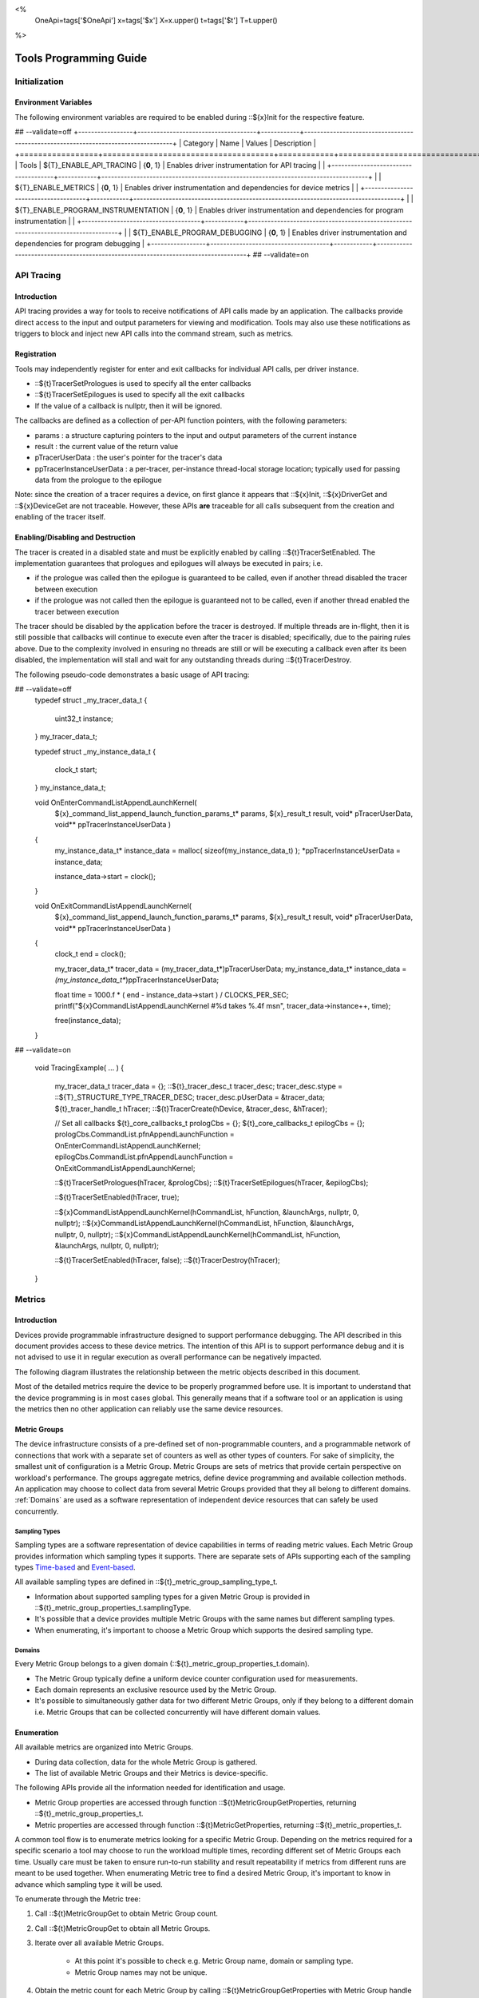 ﻿
<%
    OneApi=tags['$OneApi']
    x=tags['$x']
    X=x.upper()
    t=tags['$t']
    T=t.upper()
%>

.. _tools-programming-guide:

=========================
 Tools Programming Guide
=========================

Initialization
==============

Environment Variables
---------------------

The following environment variables are required to be enabled during ::${x}Init for the respective feature.

## --validate=off
+-----------------+-------------------------------------+------------+-----------------------------------------------------------------------------------+
| Category        | Name                                | Values     | Description                                                                       |
+=================+=====================================+============+===================================================================================+
| Tools           | ${T}_ENABLE_API_TRACING              | {**0**, 1} | Enables driver instrumentation for API tracing                                    |
|                 +-------------------------------------+------------+-----------------------------------------------------------------------------------+
|                 | ${T}_ENABLE_METRICS                  | {**0**, 1} | Enables driver instrumentation and dependencies for device metrics                |
|                 +-------------------------------------+------------+-----------------------------------------------------------------------------------+
|                 | ${T}_ENABLE_PROGRAM_INSTRUMENTATION  | {**0**, 1} | Enables driver instrumentation and dependencies for program instrumentation       |
|                 +-------------------------------------+------------+-----------------------------------------------------------------------------------+
|                 | ${T}_ENABLE_PROGRAM_DEBUGGING        | {**0**, 1} | Enables driver instrumentation and dependencies for program debugging             |
+-----------------+-------------------------------------+------------+-----------------------------------------------------------------------------------+
## --validate=on

.. _API-Tracing:

API Tracing
===========

Introduction
------------

API tracing provides a way for tools to receive notifications of API
calls made by an application. The callbacks provide direct access to the
input and output parameters for viewing and modification. Tools may also
use these notifications as triggers to block and inject new API calls
into the command stream, such as metrics.

Registration
------------

Tools may independently register for enter and exit callbacks for individual API calls, per driver instance.

* ::${t}TracerSetPrologues is used to specify all the enter callbacks
* ::${t}TracerSetEpilogues is used to specify all the exit callbacks
* If the value of a callback is nullptr, then it will be ignored.

The callbacks are defined as a collection of per-API function pointers, with the following parameters:

* params : a structure capturing pointers to the input and output parameters of the current instance
* result : the current value of the return value
* pTracerUserData : the user's pointer for the tracer's data
* ppTracerInstanceUserData : a per-tracer, per-instance thread-local storage location; typically used for passing data from the prologue to the epilogue

Note: since the creation of a tracer requires a device, on first glance
it appears that ::${x}Init, ::${x}DriverGet and ::${x}DeviceGet are not
traceable. However, these APIs **are** traceable for all calls
subsequent from the creation and enabling of the tracer itself.

Enabling/Disabling and Destruction
----------------------------------

The tracer is created in a disabled state and must be explicitly enabled
by calling ::${t}TracerSetEnabled. The implementation guarantees that
prologues and epilogues will always be executed in pairs; i.e.

* if the prologue was called then the epilogue is guaranteed to be called, even if another thread disabled the tracer between execution
* if the prologue was not called then the epilogue is guaranteed not to be called, even if another thread enabled the tracer between execution

The tracer should be disabled by the application before the tracer is
destroyed. If multiple threads are in-flight, then it is still possible
that callbacks will continue to execute even after the tracer is
disabled; specifically, due to the pairing rules above. Due to the
complexity involved in ensuring no threads are still or will be
executing a callback even after its been disabled, the implementation
will stall and wait for any outstanding threads during ::${t}TracerDestroy.

The following pseudo-code demonstrates a basic usage of API tracing:


.. parsed-literal::

## --validate=off
       typedef struct _my_tracer_data_t
       {
           uint32_t instance;
       } my_tracer_data_t;

       typedef struct _my_instance_data_t
       {
           clock_t start;
       } my_instance_data_t;

       void OnEnterCommandListAppendLaunchKernel(
           ${x}_command_list_append_launch_function_params_t* params,
           ${x}_result_t result,
           void* pTracerUserData,
           void** ppTracerInstanceUserData )
       {
           my_instance_data_t* instance_data = malloc( sizeof(my_instance_data_t) );
           \*ppTracerInstanceUserData = instance_data;
           
           instance_data->start = clock();
       }

       void OnExitCommandListAppendLaunchKernel(
           ${x}_command_list_append_launch_function_params_t* params,
           ${x}_result_t result,
           void* pTracerUserData,
           void** ppTracerInstanceUserData )
       {
           clock_t end = clock();
           
           my_tracer_data_t* tracer_data = (my_tracer_data_t*)pTracerUserData;
           my_instance_data_t* instance_data = *(my_instance_data_t**)ppTracerInstanceUserData;
           
           float time = 1000.f * ( end - instance_data->start ) / CLOCKS_PER_SEC;
           printf("${x}CommandListAppendLaunchKernel #%d takes %.4f ms\n", tracer_data->instance++, time);
           
           free(instance_data);
       }
## --validate=on

       void TracingExample( ... )
       {
           my_tracer_data_t tracer_data = {};
           ::${t}_tracer_desc_t tracer_desc;
           tracer_desc.stype = ::${T}_STRUCTURE_TYPE_TRACER_DESC;
           tracer_desc.pUserData = &tracer_data;
           ${t}_tracer_handle_t hTracer;
           ::${t}TracerCreate(hDevice, &tracer_desc, &hTracer);

           // Set all callbacks
           ${t}_core_callbacks_t prologCbs = {};
           ${t}_core_callbacks_t epilogCbs = {};
           prologCbs.CommandList.pfnAppendLaunchFunction = OnEnterCommandListAppendLaunchKernel;
           epilogCbs.CommandList.pfnAppendLaunchFunction = OnExitCommandListAppendLaunchKernel;

           ::${t}TracerSetPrologues(hTracer, &prologCbs);
           ::${t}TracerSetEpilogues(hTracer, &epilogCbs);

           ::${t}TracerSetEnabled(hTracer, true);

           ::${x}CommandListAppendLaunchKernel(hCommandList, hFunction, &launchArgs, nullptr, 0, nullptr);
           ::${x}CommandListAppendLaunchKernel(hCommandList, hFunction, &launchArgs, nullptr, 0, nullptr);
           ::${x}CommandListAppendLaunchKernel(hCommandList, hFunction, &launchArgs, nullptr, 0, nullptr);

           ::${t}TracerSetEnabled(hTracer, false);
           ::${t}TracerDestroy(hTracer);
       }

Metrics
=======

.. _introduction-1:

Introduction
------------

Devices provide programmable infrastructure designed to support
performance debugging. The API described in this document provides
access to these device metrics. The intention of this API is to support
performance debug and it is not advised to use it in regular execution
as overall performance can be negatively impacted.

| The following diagram illustrates the relationship between the metric
  objects described in this document.

.. image:: ../images/tools_metric_hierarchy.png

Most of the detailed metrics require the device to be properly
programmed before use. It is important to understand that the device
programming is in most cases global. This generally means that if a
software tool or an application is using the metrics then no other
application can reliably use the same device resources.

Metric Groups
-------------

The device infrastructure consists of a pre-defined set of non-programmable
counters, and a programmable network of connections that work with a
separate set of counters as well as other types of counters. For sake of
simplicity, the smallest unit of configuration is a Metric Group. Metric
Groups are sets of metrics that provide certain perspective on
workload's performance. The groups aggregate metrics, define device
programming and available collection methods. An application may choose
to collect data from several Metric Groups provided that they all
belong to different domains. :ref:`Domains` are used as a software
representation of independent device resources that can safely be used
concurrently.

Sampling Types
~~~~~~~~~~~~~~

Sampling types are a software representation of device capabilities in
terms of reading metric values. Each Metric Group provides information
which sampling types it supports. There are separate sets of APIs
supporting each of the sampling types Time-based_ and Event-based_.

All available sampling types are defined in ::${t}_metric_group_sampling_type_t.

- Information about supported sampling types for a given Metric Group is provided in ::${t}_metric_group_properties_t.samplingType.
- It's possible that a device provides multiple Metric Groups with the same names but different sampling types.
- When enumerating, it's important to choose a Metric Group which supports the desired sampling type.

.. _Domains:

Domains
~~~~~~~

Every Metric Group belongs to a given domain (::${t}_metric_group_properties_t.domain).

- The Metric Group typically define a uniform device counter configuration used for measurements.
- Each domain represents an exclusive resource used by the Metric Group.
- It's possible to simultaneously gather data for two different Metric Groups, only if they belong to a different domain i.e. Metric Groups that can be collected concurrently will have different domain values.

Enumeration
-----------

All available metrics are organized into Metric Groups.

- During data collection, data for the whole Metric Group is gathered.
- The list of available Metric Groups and their Metrics is device-specific.

The following APIs provide all the information needed for identification and usage.

- Metric Group properties are accessed through function ::${t}MetricGroupGetProperties, returning ::${t}_metric_group_properties_t.
- Metric properties are accessed through function ::${t}MetricGetProperties, returning ::${t}_metric_properties_t.

A common tool flow is to enumerate metrics looking for a specific Metric
Group. Depending on the metrics required for a specific scenario a tool
may choose to run the workload multiple times, recording different set
of Metric Groups each time. Usually care must be taken to ensure
run-to-run stability and result repeatability if metrics from different
runs are meant to be used together. When enumerating Metric tree to find
a desired Metric Group, it's important to know in advance which sampling
type it will be used.

To enumerate through the Metric tree:

1. Call ::${t}MetricGroupGet to obtain Metric Group count.
2. Call ::${t}MetricGroupGet to obtain all Metric Groups.
3. Iterate over all available Metric Groups.

    - At this point it's possible to check e.g. Metric Group name, domain or sampling type.
    - Metric Group names may not be unique.

4. Obtain the metric count for each Metric Group by calling ::${t}MetricGroupGetProperties with Metric Group handle (::${t}_metric_group_handle_t) and checking ::${t}_metric_group_properties_t.metricCount.
5. Iterate over available Metrics using ::${t}MetricGet with parent Metric Group (::${t}_metric_group_handle_t).
6. Check Metric properties (e.g. name, description) calling ::${t}MetricGetProperties with parent Metric (::${t}_metric_handle_t).

The following pseudo-code demonstrates a basic enumeration over all
available metric groups and their metrics. Additionally, it returns a
metric group with a chosen name and sampling type. Similar code could be
used for selecting a preferred metric group for a specific type of
measurements.

.. parsed-literal::

       ::${x}_result_t FindMetricGroup( ${x}_device_handle_t hDevice,
                                      char* pMetricGroupName,
                                      uint32_t desiredSamplingType,
                                      ${t}_metric_group_handle_t* phMetricGroup )
       {
           // Obtain available metric groups for the specific device
           uint32_t metricGroupCount = 0;
           ::${t}MetricGroupGet( hDevice, &metricGroupCount, nullptr );

           ${t}_metric_group_handle_t* phMetricGroups = malloc(metricGroupCount * sizeof(${t}_metric_group_handle_t));
           ::${t}MetricGroupGet( hDevice, &metricGroupCount, phMetricGroups );

           // Iterate over all metric groups available
           for( i = 0; i < metricGroupCount; i++ )
           {   
               // Get metric group under index 'i' and its properties
               ::${t}_metric_group_properties_t metricGroupProperties;
               ::${t}MetricGroupGetProperties( phMetricGroups[i], &metricGroupProperties );

               printf("Metric Group: %s\n", metricGroupProperties.name);

               // Check whether the obtained metric group supports the desired sampling type
               if((metricGroupProperties.samplingType & desiredSamplingType) == desiredSamplingType)
               {   
                   // Check whether the obtained metric group has the desired name
                   if( strcmp( pMetricGroupName, metricGroupProperties.name ) == 0 )
                   {
                       \*phMetricGroup = phMetricGroups[i];
                       break;
                   }
               }
           }

           free(phMetricGroups);
       }

Configuration
-------------

Use the ::${t}DeviceActivateMetricGroups API call to configure the device
for data collection.

- Subsequent calls to the function will disable device programming for the metric groups not selected for activation.
- To avoid undefined results only call the ::${t}DeviceActivateMetricGroups between experiments i.e. while not collecting data.

Programming restrictions:

- Any combination of metric groups can be configured simultaneously provided that all of them have different ::${t}_metric_group_properties_t.domain.
- MetricGroup must be active until ::${t}MetricStreamerClose and the last ::${t}CommandListAppendMetricQueryEnd completes.

Collection
----------

There are two modes of metrics collection supported: time-based and event-based.

- Time-based collection is using a timer as well as other events to store data samples. A metric streamer interface is the software interface for configuration and collection.
- Event-based collection is based on a pair of Begin/End events appended to command lists. A metric query interface is the software interface for configuration and collection.

.. _Time-based:

Metric Streamer
~~~~~~~~~~~~~~~

Time-based collection uses a simple Open, Read, Close scheme:

- ::${t}MetricStreamerOpen opens the streamer.
- ::${t}MetricStreamerReadData reads the raw data to be later processed by ::${t}MetricGroupCalculateMetricValues.
- ::${t}MetricStreamerClose closes the streamer.

.. image:: ../images/tools_metric_streamer.png

The following pseudo-code demonstrates a basic sequence for time-based collection:

.. parsed-literal::

       ::${x}_result_t TimeBasedUsageExample( ${x}_driver_handle_t hDriver,
                                            ${x}_device_handle_t hDevice )
       {
           ::${t}_metric_group_handle_t     hMetricGroup           = nullptr;
           ::${x}_event_handle_t            hNotificationEvent     = nullptr;
           ::${x}_event_pool_handle_t       hEventPool             = nullptr;
           ::${x}_event_pool_desc_t         eventPoolDesc          = {::${X}_STRUCTURE_TYPE_EVENT_POOL_DESC, nullptr, ::${X}_EVENT_POOL_FLAG_DEFAULT , 1};
           ::${x}_event_desc_t              eventDesc              = {::${X}_STRUCTURE_TYPE_EVENT_DESC};
           ::${t}_metric_streamer_handle_t  hMetricStreamer        = nullptr;
           ::${t}_metric_streamer_desc_t    metricStreamerDesc     = {::${T}_STRUCTURE_TYPE_METRIC_STREAMER_DESC}; 

           // Find a "ComputeBasic" metric group suitable for Time Based collection
           FindMetricGroup( hDevice, "ComputeBasic", ::${T}_METRIC_GROUP_SAMPLING_TYPE_TIME_BASED, &hMetricGroup );

           // Configure the HW
           ::${t}DeviceActivateMetricGroups( hDevice, /* count= */ 1, &hMetricGroup );

           // Create notification event
           ::${x}EventPoolCreate( hDriver, &eventPoolDesc, 1, &hDevice, &hEventPool );
           eventDesc.index  = 0;
           eventDesc.signal = ::${X}_EVENT_SCOPE_FLAG_HOST;
           eventDesc.wait   = ::${X}_EVENT_SCOPE_FLAG_HOST; 
           ::${x}EventCreate( hEventPool, &eventDesc, &hNotificationEvent );
           
           // Open metric streamer
           metricStreamerDesc.samplingPeriod       = 1000;
           metricStreamerDesc.notifyEveryNReports  = 32768;
           ::${t}MetricStreamerOpen( hDevice, hMetricGroup, &metricStreamerDesc, hNotificationEvent, &hMetricStreamer );

           // Run your workload, in this example we assume the data for the whole experiment fits in the device buffer
           Workload(hDevice);
           // Optionally insert markers during workload execution
           //${t}CommandListAppendMetricStreamerMarker( hCommandList, hMetricStreamer, tool_marker_value ); 

           // Wait for data, optional in this example since the whole workload has already been executed by now
           //::${x}EventHostSynchronize( hNotificationEvent, 1000 /*timeout*/ );
           // reset the event if it fired

           // Read raw data
           size_t rawSize = 0;
           ::${t}MetricStreamerReadData( hMetricStreamer, UINT32_MAX, &rawSize, nullptr );
           uint8_t* rawData = malloc(rawSize); 
           ::${t}MetricStreamerReadData( hMetricStreamer, UINT32_MAX, &rawSize, rawData );

           // Close metric streamer
           ::${t}MetricStreamerClose( hMetricStreamer );   
           ::${x}EventDestroy( hNotificationEvent );
           ::${x}EventPoolDestroy( hEventPool );

           // Deconfigure the device
           ::${t}DeviceActivateMetricGroups( hDevice, 0, nullptr );

           // Calculate metric data
           CalculateMetricsExample( hMetricGroup, rawSize, rawData );
           free(rawData);
       }

.. _Event-based:

Metric Query
~~~~~~~~~~~~

Event-based collection uses a simple Begin, End, GetData scheme:

- ::${t}CommandListAppendMetricQueryBegin defines the start counting event
- ::${t}CommandListAppendMetricQueryEnd defines the finish counting event
- ::${t}MetricQueryGetData reads the raw data to be later processed by ::${t}MetricGroupCalculateMetricValues.

Typically, multiple queries are used and recycled to characterize a workload. A Query Pool is used to efficiently use and reuse device memory for multiple queries.

- ::${t}MetricQueryPoolCreate creates a pool of homogeneous queries.
- ::${t}MetricQueryPoolDestroy frees the pool. The application must ensure no queries within the pool are in-use before freeing the pool.
- ::${t}MetricQueryCreate obtains a handle to a unique location in the pool.
- ::${t}MetricQueryReset allows for low-cost recycling of a location in the pool.

.. image:: ../images/tools_metric_query.png

The following pseudo-code demonstrates a basic sequence for query-based collection:

.. parsed-literal::

       ::${x}_result_t MetricQueryUsageExample( ${x}_driver_handle_t hDriver,
                                              ${x}_device_handle_t hDevice )
       {
           ${t}_metric_group_handle_t      hMetricGroup          = nullptr;
           ::${x}_event_handle_t             hCompletionEvent      = nullptr;
           ::${x}_event_pool_desc_t          eventPoolDesc         = {::${X}_STRUCTURE_TYPE_EVENT_POOL_DESC};
           ::${x}_event_desc_t               eventDesc             = {::${X}_STRUCTURE_TYPE_EVENT_DESC};
           ${x}_event_pool_handle_t        hEventPool            = nullptr;
           ${t}_metric_query_pool_handle_t hMetricQueryPool      = nullptr;
           ${t}_metric_query_handle_t      hMetricQuery          = nullptr;
           ::${t}_metric_query_pool_desc_t   queryPoolDesc         = {::${T}_STRUCTURE_TYPE_METRIC_QUERY_POOL_DESC};
       
           // Find a "ComputeBasic" metric group suitable for Event Based collection
           FindMetricGroup( hDevice, "ComputeBasic", ::${T}_METRIC_GROUP_SAMPLING_TYPE_EVENT_BASED, &hMetricGroup );

           // Configure HW
           ::${t}DeviceActivateMetricGroups( hDevice, 1 /* count */, &hMetricGroup );

           // Create metric query pool & completion event
           queryPoolDesc.flags        = ::${T}_METRIC_QUERY_POOL_FLAG_PERFORMANCE;
           queryPoolDesc.count        = 1000;
           ::${t}MetricQueryPoolCreate( hDevice, hMetricGroup, &queryPoolDesc, &hMetricQueryPool );
           eventPoolDesc.flags = ::${X}_EVENT_POOL_FLAG_DEFAULT;
           eventPoolDesc.count = 1000;
           ::${x}EventPoolCreate( hDriver, &eventPoolDesc, 1, &hDevice, &hEventPool );

           // Write BEGIN metric query to command list 
           ::${t}MetricQueryCreate( hMetricQueryPool, 0 /*slot*/, &hMetricQuery );
           ::${t}CommandListAppendMetricQueryBegin( hCommandList, hMetricQuery );

           // build your command list
           ...

           // Write END metric query to command list, use an event to determine if the data is available
           eventDesc.index  = 0;
           eventDesc.signal = ::${X}_EVENT_SCOPE_FLAG_HOST;
           eventDesc.wait   = ::${X}_EVENT_SCOPE_FLAG_HOST; 
           ::${x}EventCreate( hEventPool, &eventDesc, &hCompletionEvent);
           ::${t}CommandListAppendMetricQueryEnd( hCommandList, hMetricQuery, hCompletionEvent, 0, nullptr );

           // use ::${x}CommandQueueExecuteCommandLists( , , , ) to submit your workload to the device
      
           // Wait for data
           ::${x}EventHostSynchronize( hCompletionEvent, 1000 /*timeout*/ );

           // Read raw data
           size_t rawSize = 0;
           ::${t}MetricQueryGetData( hMetricQuery, &rawSize, nullptr );
           uint8_t* rawData = malloc(rawSize); 
           ::${t}MetricQueryGetData( hMetricQuery, &rawSize, rawData );

           // Free the resources
           ::${x}EventDestroy( hCompletionEvent );
           ::${x}EventPoolDestroy( hEventPool );
           ::${t}MetricQueryPoolDestroy( hMetricQueryPool );

           // Deconfigure HW
           ::${t}DeviceActivateMetricGroups( hDevice, 0, nullptr );

           // Calculate metric data
           CalculateMetricsExample( hMetricGroup, rawSize, rawData );
           free(rawData);
       }

Calculation
-----------

Both MetricStreamer and MetricQuery collect the data in device specific, raw form that is not suitable for application processing. 
To calculate metric values use ::${t}MetricGroupCalculateMetricValues.

The following pseudo-code demonstrates a basic sequence for metric calculation and interpretation:

.. parsed-literal::

       ${x}_result_t CalculateMetricsExample( ${t}_metric_group_handle_t hMetricGroup,
                                              size_t rawSize, uint8_t* rawData )
       {
           // Calculate metric data
           uint32_t numMetricValues = 0;
           ::${t}MetricGroupCalculateMetricValues( hMetricGroup, rawSize, rawData, &numMetricValues, nullptr );
           ::${t}_typed_value_t* metricValues = malloc( numMetricValues * sizeof(::${t}_typed_value_t) );
           ::${t}MetricGroupCalculateMetricValues( hMetricGroup, rawSize, rawData, &numMetricValues, metricValues );

           // Obtain available metrics for the specific metric group
           uint32_t metricCount = 0;
           ::${t}MetricGet( hMetricGroup, &metricCount, nullptr );

           ${t}_metric_handle_t* phMetrics = malloc(metricCount * sizeof(${t}_metric_handle_t));
           ::${t}MetricGet( hMetricGroup, &metricCount, phMetrics );

           // Print metric results
           uint32_t numReports = numMetricValues / metricCount;
           for( uint32_t report = 0; report < numReports; ++report )
           {
               printf("Report: %d\n", report);

               for( uint32_t metric = 0; metric < metricCount; ++metric )
               {
                   ::${t}_typed_value_t data = metricValues[report * metricCount + metric];

                   ::${t}_metric_properties_t metricProperties;
                   ::${t}MetricGetProperties( phMetrics[ metric ], &metricProperties );

                   printf("Metric: %s\n", metricProperties.name );

                   switch( data.type )
                   {
                   case ::${T}_VALUE_TYPE_UINT32:
                       printf(" Value: %lu\n", data.value.ui32 );
                       break;
                   case ::${T}_VALUE_TYPE_UINT64:
                       printf(" Value: %llu\n", data.value.ui64 );
                       break;
                   case ::${T}_VALUE_TYPE_FLOAT32:
                       printf(" Value: %f\n", data.value.fp32 );
                       break;
                   case ::${T}_VALUE_TYPE_FLOAT64:
                       printf(" Value: %f\n", data.value.fp64 );
                       break;
                   case ::${T}_VALUE_TYPE_BOOL8:
                       if( data.value.ui32 )
                           printf(" Value: true\n" );
                       else
                           printf(" Value: false\n" );
                       break;
                   default:
                       break;
                   };
               }
           }

           free(metricValues);
           free(phMetrics);
       }

Program Instrumentation
=======================

.. _introduction-2:

Introduction
------------

The program instrumentation APIs provide tools a basic framework for low-level profiling of device kernels, 
by allowing direct instrumentation of those programs. 
These capabilities, in combination with those already provided, and in combination with API tracing, 
are sufficient for more advanced frameworks to be developed.

There are two types of instrumentation available:

1. Inter-Function Instrumentation - intercepting and redirecting function calls
2. Intra-Function Instrumentation - injecting new instructions within a function

Inter-Function Instrumentation
------------------------------

The following capabilities allow for a tool to intercept and redirect function calls:

* Inter-module function calls - the ability to call functions between different modules; e.g., the application's module and a tool's module
* API-Tracing_

For example, a tool may use API Tracing in any of the following ways:

* ::${x}ModuleCreate - replace a module handle with instrumented module handle for all functions
* ::${x}KernelCreate - replace a kernel handle with instrumented kernel handle for all call sites
* ::${x}ModuleGetFunctionPointer - replace a function pointer with instrumented function pointer for all call sites
* ::${x}CommandListAppendLaunchKernel - replace a kernel handle with instrumented kernel handle at call site

Intra-Function Instrumentation
------------------------------

The following capabilities allow for a tool to inject instructions within a kernel:

* ::${t}ModuleGetDebugInfo - allows a tool to query standard debug info for an application's module
* ::${t}KernelGetProfileInfo - allows a tool query detailed information on aspects of a kernel
* ::${x}ModuleGetNativeBinary - allows for a tool to retrieve the native binary of the application's module, instrument it, then create a new module using the instrumented version
* API-Tracing_ - same usage as Inter-Function Instrumentation above

Compilation
~~~~~~~~~~~

A module must be compiled with foreknowledge that instrumentation will be performed in for the compiler to generate the proper profiling meta-data.
Therefore, when the instrumentation layer is enabled, a new
## --validate=off
build flag is supported: "-${t}-profile-flags \<value\>", where \<value\> must be a
## --validate=on
combination of ::${t}_profile_flag_t, in hexidecimal.

As an example, a tool could use API Tracing to inject this build flag on each ::${x}ModuleCreate call that the tool wishes to instrument.
In another example, a tool could recompile a Module using the build flag and use API Tracing to replace the application's Module handle with it's own.

Instrumentation
~~~~~~~~~~~~~~~

Once the module has been compiled with instrumentation enabled, a tool may use ::${t}ModuleGetDebugInfo and ::${t}KernelGetProfileInfo 
in order to decode the application's instructions and register usage for each function in the module.

If a tool requires additional functions to be used, it may create other module(s) and use ::${x}ModuleGetFunctionPointer 
to call functions between the application and tool modules.
A tool may use ::${x}ModuleGetFunctionPointer to retrieve the Host and device address of each function in the module.

There are no APIs provided for the actual instrumentation. 
Instead this is left up to the tool itself to decode the application module's native binary and inject native instructions.
This model prevents the instrumentation from being manipulated by the compiler.

Execution
~~~~~~~~~

If a tool requires changing the address of an application's function, then it should use API Tracing.
For example, ::${x}ModuleGetFunctionPointer and all flavors of ::${x}CommandListAppendLaunchKernel.

%if ver >= 1.1:
Program Debug
=============

.. _introduction-3:

Introduction
------------

The program debug APIs provide tools a basic framework for debugging device code.

The debug APIs only operate on a single device.
When debugging a multi-device system, the tool must debug each device independently.  

The debug APIs only operate in the context of a single host process.
When debugging multiple host processes at the same time, the tool must debug device code
submitted by each host process independently.


Attach and Detach
-----------------

To start a debug session, a tool needs to attach to a device by calling ::${t}DebugAttach. 
As arguments it passes the ::${x}_device_handle_t and a pointer to a ::${t}_debug_config_t object
that contains the following fields:

  * the requested program debug API version.  Version numbers start at one
    with zero reserved to denote an invalid version.

    All other fields depend on the requested version.  Version one defines
    the following fields:

      * the host process identifier.


If the requested API version is not supported, ::${X}_RESULT_ERROR_UNSUPPORTED_VERSION is returned.
If the tool supports different API versions it may try to request a different version.

If the requested API version is supported the following properties are
checked:

  * the requested host process must exist.

  * the tool process must be allowed to debug the requested host process.

    Note that the tool does not need to be attached to the host process
    itself, yet it must have permission to debug the host process.

  * there must be no other tool attached for the requested host process.

    Note that this refers to the device code of that host process, not to
    the host process itself.

  * device debug must be enabled on this system.


If permission is granted, a ::${t}_debug_session_handle_t is provided.
The session handle can be used in other program debug APIs until the tool detaches again.
The requested API version will be used for all API functions.

To end a debug session, a tool calls ::${t}DebugDetach passing the
::${t}_debug_session_handle_t that had been provided on the corresponding
::${t}DebugAttach call.

The following sample code demonstrates attaching and detaching:

.. parsed-literal::

    ${x}_device_handle_t device = ...;
    ${t}_debug_session_handle_t session;
    ::${t}_debug_config_t config;
    ::${x}_result_t errcode;

    memset(&config, 0, sizeof(config));
    config.version = ::${T}_DEBUG_API_VERSION;
    config.variant.v1.pid = ...;

    errcode = ::${t}DebugAttach(device, &config, &session);
    if (errcode)
        return errcode;

    ...

    errcode = ::${t}DebugDetach(session);
    if (errcode)
        return errcode;

Devices and Sub-Devices
~~~~~~~~~~~~~~~~~~~~~~~

A tool may attach to any device and will implicitly be attached to all sub-devices of that device.

Implementations that use separate code segments per sub-device may further allow attaching to sub-devices individually.
In that case, a tool may choose to either attach to the device or to one or more sub-devices.

When attached to a sub-device, writes to the code segment will not be broadcast to other sub-devices,
even though they may share the same address space range.
This allows breakpoints to be contained within one sub-device.

If a tool is attached to a sub-device, any attempt to attach to an parent device results in ::${X}_RESULT_ERROR_NOT_AVAILABLE.

Implementations that share code segments across sub-devices will only allow attaching to devices.
Any attempt to attach to a sub-device results in ::${X}_RESULT_ERROR_NOT_AVAILABLE.

Device Thread Identification and Resource Restriction
~~~~~~~~~~~~~~~~~~~~~~~~~~~~~~~~~~~~~~~~~~~~~~~~~~~~~

Device threads are identified by their ordinal number,
starting from one until the maximum number of threads on that device.
Device thread identifiers are unique within the same debug session.

If a tool attached to a device, device threads are enumerated for all sub-devices within that device.

Implementations that allow restricting the number of device threads may
enumerate less than the total number of threads supported by the device.
An implementation may enumerate more threads than had been requested based on hardware
limitations and to allow for oversubmission.
However, Not all enumerated threads may be available.

The number of device threads can be queried for each debug session using ::${t}DebugGetNumThreads.

Thread Availability
~~~~~~~~~~~~~~~~~~~

For some devices, not all threads may be available at all times.
Some threads may even not be available at any time.
This may have various reasons, including:

* the thread may be idle
* the thread may be assigned to a different process
* the thread may be part of an unused oversubmission buffer

For the purpose of this debug tool API, threads may be in one of three states:

* running
* stopped
* unavailable

Most API functions require the thread they operate on to be stopped.

Debug Events
------------

As soon as the debug session has been started, it will receive debug events from the device.
To read the topmost event in the FIFO, the tool passes a pointer to a buffer and its size in bytes.
The size of an event object is defined by the API version requested on attach.

It also passes a timeout in milliseconds.
A timeout of zero does not wait and immediately returns if no events are available.
A timeout of UINT64_MAX waits indefinitely.
If the timeout expires, ::${X}_RESULT_NOT_READY is returned.

On success, the topmost event is copied into the buffer.

The following sample code demonstrates reading an event:

.. parsed-literal::

    ${t}_debug_session_handle_t session = ...;
    ::${t}_debug_event_t event;
    ::${x}_result_t errcode;

    errcode = ::${t}DebugReadEvent(session, UINT64_MAX, sizeof(event), &event);
    if (errcode)
        return errcode;

A debug event is described by the ::${t}_debug_event_t structure, which contains:

  * The event type as ::${t}_debug_event_type_t.

  * The thread that reported the event.

    This is either the ordinal number of the thread on the device or one of the following special thread identifiers:

      * ::${T}_DEBUG_THREAD_NONE indicates no threads on the device.

      * ::${T}_DEBUG_THREAD_ALL indicates all threads on the device.

  * A bit-vector of ::${t}_debug_event_flags_t, which can be one of the following:

    * ::${T}_DEBUG_EVENT_FLAGS_STOPPED indicates that the thread that reported the event is stopped
      and needs to be resumed in order to proceed.

      If the event was reported by ::${T}_DEBUG_THREAD_ALL
      all threads have stopped and the tool may resume ::${T}_DEBUG_THREAD_ALL.
      The tool may also resume individual threads.

      If the event was reported by ::${T}_DEBUG_THREAD_NONE,
      the event occured outside the context of any device thread, yet still blocks progress.
      The tool needs to resume ::${T}_DEBUG_THREAD_NONE in order to acknowledge the event and unblock progress.

      Note that progress may not necessarily be blocked on the device on which the event occured.


Following the common fields, the event object contains event-specific fields depending on the event type.
Not all events have event-specific fields.

  * ::${T}_DEBUG_EVENT_TYPE_DETACHED: the tool was detached.

    * The detach reason as ::${t}_debug_detach_reason_t. This can be one of the following reasons:

        * ::${T}_DEBUG_DETACH_REASON_HOST_EXIT indicates that the host process exited.

  * ::${T}_DEBUG_EVENT_TYPE_PROCESS_ENTRY: the host process created one or more command queues on the device.

  * ::${T}_DEBUG_EVENT_TYPE_PROCESS_EXIT: the host process destroyed all command queues on the device.

  * ::${T}_DEBUG_EVENT_TYPE_MODULE_LOAD: an in-memory module was loaded onto the device.

    The event is generated in the ::${x}ModuleCreate() flow with thread == ::${T}_DEBUG_THREAD_NONE.
    If ::${T}_DEBUG_EVENT_FLAGS_STOPPED is set, the event blocks the ::${x}ModuleCreate() call until
    the debugger acknowledges the event by resuming ::${T}_DEBUG_THREAD_NONE.

    * The module format.

    * The begin and end address of the in-memory module.

    * The load address of the module.

  * ::${T}_DEBUG_EVENT_TYPE_MODULE_UNLOAD: an in-memory module is about to get
    unloaded from the device.

    The event is generated in the ::${x}ModuleDestroy() flow with thread == ::${T}_DEBUG_THREAD_NONE.
    If ::${T}_DEBUG_EVENT_FLAGS_STOPPED is set, 
    the event blocks the ::${x}ModuleDestroy() call until the debugger acknowledges the event by resuming ::${T}_DEBUG_THREAD_NONE.

    * The module format.

    * The begin and end address of the in-memory module.

    * The load address of the module.

  * ::${T}_DEBUG_EVENT_TYPE_EXCEPTION: the thread stopped due to a device exception.

Run Control
-----------

The tool may interrupt and resume individual device threads or an entire debug session.

To interrupt an individual thread or an entire debug session,
call ::${t}DebugInterrupt with the number of the thread to interrupt or ::${T}_DEBUG_THREAD_ALL to interrupt an entire debug session.

When interrupting an entire debug session, threads that are already stopped as well as threads that are not available will be ignored.
After threads have been interrupted, a ::${T}_DEBUG_EVENT_TYPE_EXCEPTION event with thread == ::${T}_DEBUG_THREAD_ALL is created.

To resume an individual thread or an entire debug session, call ::${t}DebugResume with the number of the thread to resume or
::${T}_DEBUG_THREAD_ALL to resume an entire debug session.

Whereas interrupting and resuming an entire debug session will transparently handle unavailable threads,
interrupting and resuming a single unavailable thread will result in ::${X}_RESULT_ERROR_INVALID_ARGUMENT.

Threads that had been unavailable when interrupting a debug session will be prevented from entering until the debug session is resumed.

The tool does not know whether any individual thread is available until it tries to interact with that thread.
Only stopped threads may be resumed individually.

The following sample code demonstrates how to interrupt and resume a debug session:

.. parsed-literal::

    ${t}_debug_session_handle_t session = ...;
    ::${x}_result_t errcode;

    errcode = ::${t}DebugInterrupt(session, ::${T}_DEBUG_THREAD_ALL);
    if (errcode)
        return errcode;

    ...

    errcode = ::${t}DebugResume(session, ::${T}_DEBUG_THREAD_ALL);
    if (errcode)
        return errcode;


After interrupting one or all threads, the tool needs to wait for the corresponding ::${T}_DEBUG_EVENT_TYPE_EXCEPTION event.
Note that there may be other events preceding that event.
There may further be exception events for individual threads preceding or succeeding a debug session exception event.


Memory Access
-------------

A tool may read and write memory in the context of a stopped device thread
as if that thread had read or written the memory.

Memory may be partitioned into device-specific memory spaces.

Intel graphics devices, for example, use the following memory spaces defined in
::${t}_debug_memory_space_igfx_t:

  * 0: default memory space
  * 1: shared local memory space

The default memory space may also be accessed in the context of the
special ::${T}_DEBUG_THREAD_NONE thread.

To read and write memory, call the ::${t}DebugReadMemory and ::${t}DebugWriteMemory function, respectively.
The functions take a ::${t}_debug_session_handle_t, a thread handle, a memory space selector,
the virtual address of the memory to access, the size of the access, and
an input or output buffer.

The following example copies 16 bytes of memory from one location in the
context of one Intel graphics device thread to another location in the
default memory space.

.. parsed-literal::

    ${t}_debug_session_handle_t session = ...;
    int memSpace = ...;
    uint64_t src = ..., dst = ...;
    uint64_t threadid = ...;
    uint8_t buffer[16];
    ::${x}_result_t errcode;

    errcode = ::${t}DebugReadMemory(session, threadid, memSpace, src, sizeof(buffer), buffer);
    if (errcode)
        return errcode;

    ...

    errcode = ::${t}DebugWriteMemory(session, ::${T}_DEBUG_THREAD_NONE, ::${T}_DEBUG_MEMORY_SPACE_IGFX_DEFAULT, dst, sizeof(buffer), buffer);
    if (errcode)
        return errcode;

Register State Access
---------------------

A tool may read and write the register state of a stopped device thread.
The register state is represented as a randomly accessible range of memory.
It starts with a description of the memory layout followed by the actual register state content.
The layout is fixed per device thread.

To read and write the register state, use the ::${t}DebugReadRegisters and
::${t}DebugWriteRegisters function, respectively.
They take a ::${t}_debug_session_handle_t, a thread handle, an offset into the
register state area, an access size in bytes, and an input or output
buffer.

The register state area starts with a ::${t}_debug_regstate_t descriptor containing the following fields:

  * the size of the register state object in bytes

  * the size of the register state descriptor in bytes.

    This also defines the offset of the register set descriptor array.

  * the size of each register set descriptor in bytes.

  * the number of register set contained in this state object.


The register state descriptor is followed by an array of register set descriptors
starting at offset ::${t}_debug_regstate_t.headerSize of the register state
object.  Each describes one register set contained in the register state object
via the following fields:

  * the register set type

    This is a device-specific enumeration.

  * the register set version

    This defines variations of the same basic register set as it evolves
    over time.

    Version numbers start at one with zero reserved to denote an invalid
    or unsupported version of this register set.

    New registers are typically added to the end of a register set
    allowing tools to skip unknown portions while still providing limited
    support for that device.

  * The size of the register set in the register state object in bytes.

  * The offset of the register set in the register state object.


The following sample code demonstrates iterating over register sets:

.. parsed-literal::

    ${t}_debug_session_handle_t session = ...;
    uint64_t threadid = ...;
    ::${t}_debug_regstate_t state;
    ::${x}_result_t errcode;
    uint16_t sec;

    errcode = ::${t}DebugReadRegisters(session, threadid, 0ull, sizeof(state), &state);
    if (errcode)
        return errcode;

    for (sec = 0; sec < state.numSec; ++i) {
        ::${t}_debug_regset_t regset;
        uint64_t offset;

        offset = state.headerSize + (state.secSize * sec);

        errcode = ::${t}DebugReadState(session, threadid, offset, sizeof(regset), &regset);
        if (errcode)
            return errcode;

        ...
    }
%endif # ver >= 1.1

.. |Metrics| image:: ../images/tools_metric_hierarchy.png?raw=true
.. |MetricStreamer| image:: ../images/tools_metric_streamer.png?raw=true
.. |MetricQuery| image:: ../images/tools_metric_query.png?raw=true

